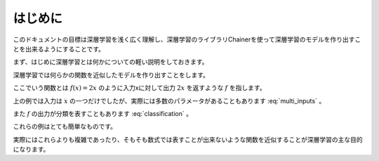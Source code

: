 =============
はじめに
=============
.. column:: ―この章のゴール―  

    深層学習がどのようなものかを大雑把に把握しましょう。

このドキュメントの目標は深層学習を浅く広く理解し、深層学習のライブラリChainerを使って深層学習のモデルを作り出すことを出来るようにすることです。

まず、はじめに深層学習とは何かについての軽い説明をしておきます。

深層学習では何らかの関数を近似したモデルを作り出すことをします。

ここでいう関数とは :math:`f(x)=2x` のように入力xに対して出力 :math:`2x` を返すような :math:`f` を指します。

上の例では入力は :math:`x` の一つだけでしたが、実際には多数のパラメータがあることもあります :eq:`multi_inputs` 。

.. math::
    :label: multi_inputs

    f(x_1, x_2, x_3) = 3 x_1 + 2 x_2 + x_3

また :math:`f` の出力が分類を表すこともあります :eq:`classification` 。

.. math::
    :label: classification

    \; f(x) =
    \begin{cases}
        \text{class0} & \text{if} \; 0 < x \leq 1 \\
        \text{class1} & \text{else if} \; 1 < x \leq 2 \\
        \text{class2} & \text{otherwise} 
    \end{cases}

これらの例はとても簡単なものです。

実際にはこれらよりも複雑であったり、そもそも数式では表すことが出来ないような関数を近似することが深層学習の主な目的になります。

.. モデルは多数のパラメータを持っており、このパラメータを調整することで関数の近似を目指します。このように調整することを学習と呼びます。

.. 学習にはおおざっぱに関数の出力が予め決まっている学習とそれ以外の学習があります。